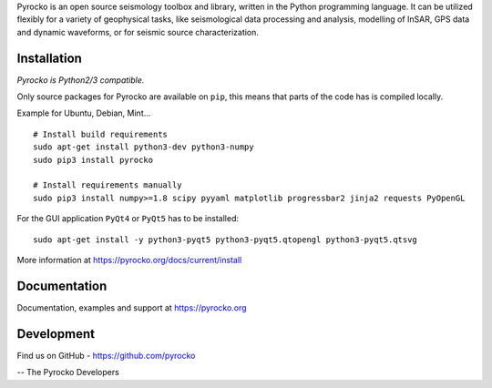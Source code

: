 Pyrocko is an open source seismology toolbox and library, written in the Python
programming language. It can be utilized flexibly for a variety of geophysical
tasks, like seismological data processing and analysis, modelling of InSAR, GPS
data and dynamic waveforms, or for seismic source characterization.

Installation
-------------

`Pyrocko is Python2/3 compatible.`

Only source packages for Pyrocko are available on ``pip``, this means that
parts of the code has is compiled locally.

Example for Ubuntu, Debian, Mint...

::

    # Install build requirements
    sudo apt-get install python3-dev python3-numpy
    sudo pip3 install pyrocko

    # Install requirements manually
    sudo pip3 install numpy>=1.8 scipy pyyaml matplotlib progressbar2 jinja2 requests PyOpenGL


For the GUI application ``PyQt4`` or ``PyQt5`` has to be installed:

::
    
    sudo apt-get install -y python3-pyqt5 python3-pyqt5.qtopengl python3-pyqt5.qtsvg
    

More information at https://pyrocko.org/docs/current/install

Documentation
--------------

Documentation, examples and support at https://pyrocko.org


Development
------------

Find us on GitHub - https://github.com/pyrocko


-- The Pyrocko Developers
